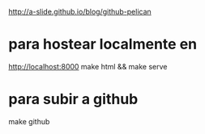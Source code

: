 
http://a-slide.github.io/blog/github-pelican

* para hostear localmente en
http://localhost:8000
make html && make serve

* para subir a github
make github
